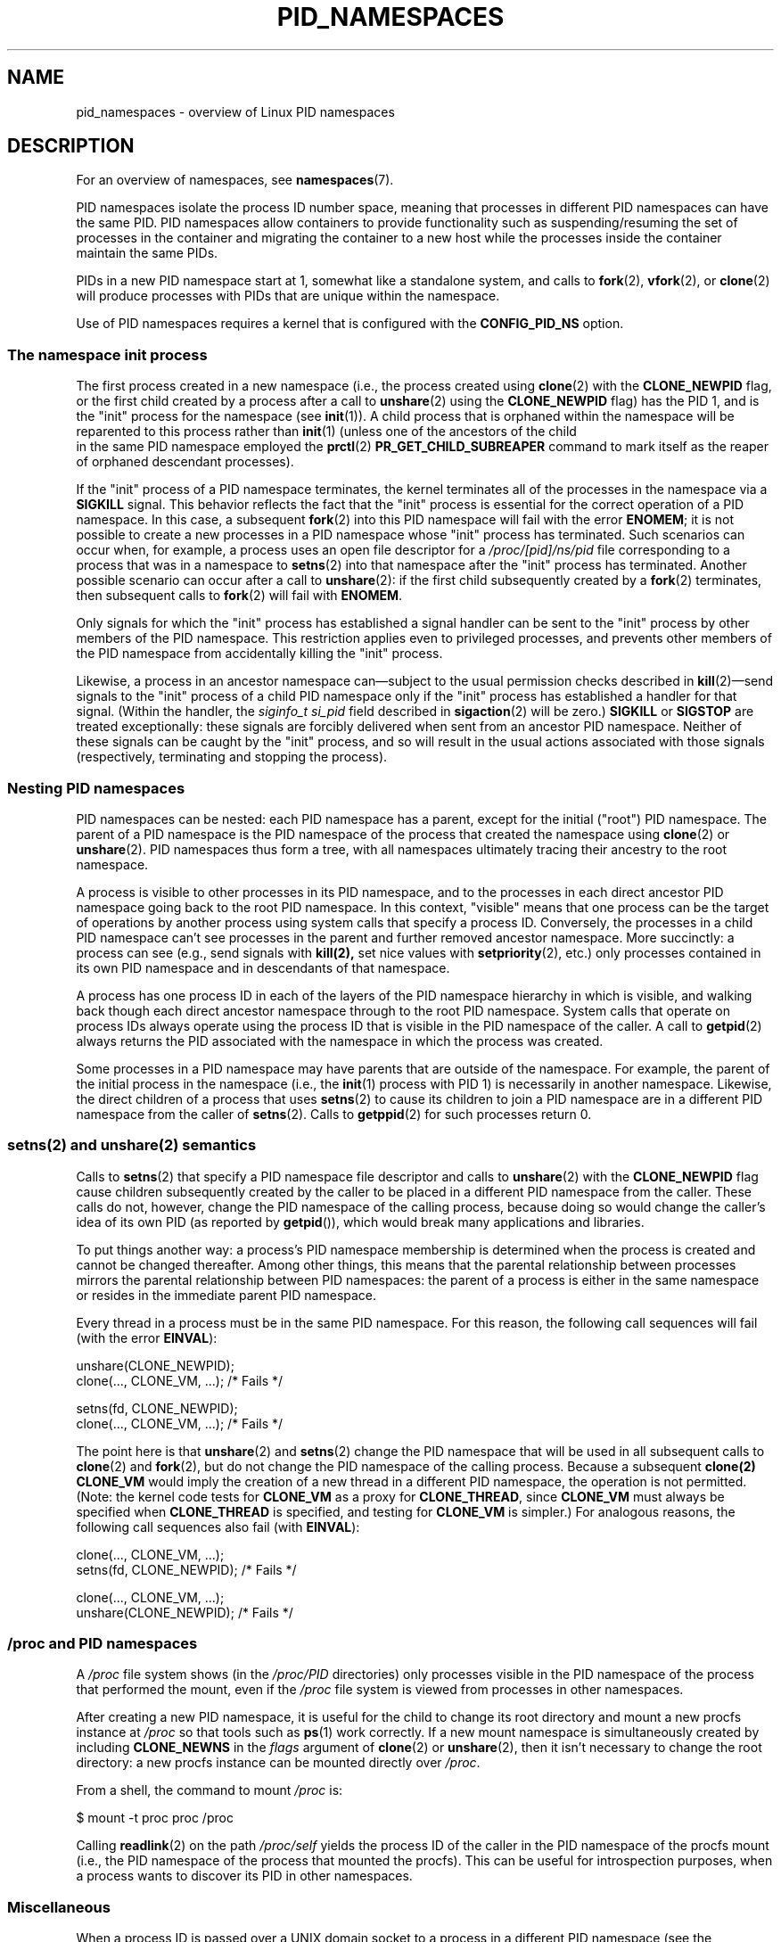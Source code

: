 .\" Copyright (c) 2013 by Michael Kerrisk <mtk.manpages@gmail.com>
.\" and Copyright (c) 2012 by Eric W. Biederman <ebiederm@xmission.com>
.\"
.\" Permission is granted to make and distribute verbatim copies of this
.\" manual provided the copyright notice and this permission notice are
.\" preserved on all copies.
.\"
.\" Permission is granted to copy and distribute modified versions of this
.\" manual under the conditions for verbatim copying, provided that the
.\" entire resulting derived work is distributed under the terms of a
.\" permission notice identical to this one.
.\"
.\" Since the Linux kernel and libraries are constantly changing, this
.\" manual page may be incorrect or out-of-date.  The author(s) assume no
.\" responsibility for errors or omissions, or for damages resulting from
.\" the use of the information contained herein.  The author(s) may not
.\" have taken the same level of care in the production of this manual,
.\" which is licensed free of charge, as they might when working
.\" professionally.
.\"
.\" Formatted or processed versions of this manual, if unaccompanied by
.\" the source, must acknowledge the copyright and authors of this work.
.\"
.\"
.TH PID_NAMESPACES 7 2013-01-14 "Linux" "Linux Programmer's Manual"
.SH NAME
pid_namespaces \- overview of Linux PID namespaces
.SH DESCRIPTION
For an overview of namespaces, see
.BR namespaces (7).

PID namespaces isolate the process ID number space,
meaning that processes in different PID namespaces can have the same PID.
PID namespaces allow containers to provide functionality
such as suspending/resuming the set of processes in the container and
migrating the container to a new host
while the processes inside the container maintain the same PIDs.

PIDs in a new PID namespace start at 1,
somewhat like a standalone system, and calls to
.BR fork (2),
.BR vfork (2),
or
.BR clone (2)
will produce processes with PIDs that are unique within the namespace.

Use of PID namespaces requires a kernel that is configured with the
.B CONFIG_PID_NS
option.
.\"
.\" ============================================================
.\"
.SS The namespace "init" process
The first process created in a new namespace
(i.e., the process created using
.BR clone (2)
with the
.BR CLONE_NEWPID
flag, or the first child created by a process after a call to
.BR unshare (2)
using the
.BR CLONE_NEWPID
flag) has the PID 1, and is the "init" process for the namespace (see
.BR init (1)).
A child process that is orphaned within the namespace will be reparented
to this process rather than
.BR init (1)
(unless one of the ancestors of the child
 in the same PID namespace employed the
.BR prctl (2)
.B PR_GET_CHILD_SUBREAPER
command to mark itself as the reaper of orphaned descendant processes).

If the "init" process of a PID namespace terminates,
the kernel terminates all of the processes in the namespace via a
.BR SIGKILL
signal.
This behavior reflects the fact that the "init" process
is essential for the correct operation of a PID namespace.
In this case, a subsequent
.BR fork (2)
into this PID namespace will fail with the error
.BR ENOMEM ;
it is not possible to create a new processes in a PID namespace whose "init"
process has terminated.
Such scenarios can occur when, for example,
a process uses an open file descriptor for a
.I /proc/[pid]/ns/pid
file corresponding to a process that was in a namespace to
.BR setns (2)
into that namespace after the "init" process has terminated.
Another possible scenario can occur after a call to
.BR unshare (2):
if the first child subsequently created by a
.BR fork (2)
terminates, then subsequent calls to
.BR fork (2)
will fail with
.BR ENOMEM .

Only signals for which the "init" process has established a signal handler
can be sent to the "init" process by other members of the PID namespace.
This restriction applies even to privileged processes,
and prevents other members of the PID namespace from
accidentally killing the "init" process.

Likewise, a process in an ancestor namespace
can\(emsubject to the usual permission checks described in
.BR kill (2)\(emsend
signals to the "init" process of a child PID namespace only
if the "init" process has established a handler for that signal.
(Within the handler, the
.I siginfo_t
.I si_pid
field described in
.BR sigaction (2)
will be zero.)
.B SIGKILL
or
.B SIGSTOP
are treated exceptionally:
these signals are forcibly delivered when sent from an ancestor PID namespace.
Neither of these signals can be caught by the "init" process,
and so will result in the usual actions associated with those signals
(respectively, terminating and stopping the process).
.\"
.\" ============================================================
.\"
.SS Nesting PID namespaces
PID namespaces can be nested:
each PID namespace has a parent,
except for the initial ("root") PID namespace.
The parent of a PID namespace is the PID namespace of the process that
created the namespace using
.BR clone (2)
or
.BR unshare (2).
PID namespaces thus form a tree,
with all namespaces ultimately tracing their ancestry to the root namespace.

A process is visible to other processes in its PID namespace,
and to the processes in each direct ancestor PID namespace
going back to the root PID namespace.
In this context, "visible" means that one process
can be the target of operations by another process using
system calls that specify a process ID.
Conversely, the processes in a child PID namespace can't see
processes in the parent and further removed ancestor namespace.
More succinctly: a process can see (e.g., send signals with
.BR kill(2),
set nice values with
.BR setpriority (2),
etc.) only processes contained in its own PID namespace
and in descendants of that namespace.

A process has one process ID in each of the layers of the PID
namespace hierarchy in which is visible,
and walking back though each direct ancestor namespace
through to the root PID namespace.
System calls that operate on process IDs always
operate using the process ID that is visible in the
PID namespace of the caller.
A call to
.BR getpid (2)
always returns the PID associated with the namespace in which
the process was created.

Some processes in a PID namespace may have parents
that are outside of the namespace.
For example, the parent of the initial process in the namespace
(i.e., the
.BR init (1)
process with PID 1) is necessarily in another namespace.
Likewise, the direct children of a process that uses
.BR setns (2)
to cause its children to join a PID namespace are in a different
PID namespace from the caller of
.BR setns (2).
Calls to
.BR getppid (2)
for such processes return 0.
.\"
.\" ============================================================
.\"
.SS setns(2) and unshare(2) semantics
Calls to
.BR setns (2)
that specify a PID namespace file descriptor
and calls to
.BR unshare (2)
with the
.BR CLONE_NEWPID
flag cause children subsequently created
by the caller to be placed in a different PID namespace from the caller.
These calls do not, however,
change the PID namespace of the calling process,
because doing so would change the caller's idea of its own PID
(as reported by
.BR getpid ()),
which would break many applications and libraries.

To put things another way:
a process's PID namespace membership is determined when the process is created
and cannot be changed thereafter.
Among other things, this means that the parental relationship
between processes mirrors the parental relationship between PID namespaces:
the parent of a process is either in the same namespace
or resides in the immediate parent PID namespace.

Every thread in a process must be in the same PID namespace.
For this reason, the following call sequences will fail (with the error
.BR EINVAL ):

.nf
    unshare(CLONE_NEWPID);
    clone(..., CLONE_VM, ...);    /* Fails */

    setns(fd, CLONE_NEWPID);
    clone(..., CLONE_VM, ...);    /* Fails */
.fi

The point here is that
.BR unshare (2)
and
.BR setns (2)
change the PID namespace that will be used in all subsequent calls to
.BR clone (2)
and
.BR fork (2),
but do not change the PID namespace of the calling process.
Because a subsequent
.BR clone(2)
.BR CLONE_VM
would imply the creation of a new thread in a different PID namespace,
the operation is not permitted.
(Note: the kernel code tests for
.BR CLONE_VM
as a proxy for
.BR CLONE_THREAD ,
since
.BR CLONE_VM
must always be specified when
.BR CLONE_THREAD
is specified, and testing for
.BR CLONE_VM
is simpler.)
For analogous reasons, the following call sequences also fail (with
.BR EINVAL ):

.nf
    clone(..., CLONE_VM, ...);
    setns(fd, CLONE_NEWPID);      /* Fails */

    clone(..., CLONE_VM, ...);
    unshare(CLONE_NEWPID);        /* Fails */
.fi
.\"
.\" ============================================================
.\"
.SS /proc and PID namespaces
A
.I /proc
file system shows (in the
.I /proc/PID
directories) only processes visible in the PID namespace
of the process that performed the mount, even if the
.I /proc
file system is viewed from processes in other namespaces.

After creating a new PID namespace,
it is useful for the child to change its root directory
and mount a new procfs instance at
.I /proc
so that tools such as
.BR ps (1)
work correctly.
If a new mount namespace is simultaneously created by including
.BR CLONE_NEWNS
in the
.IR flags
argument of
.BR clone (2)
or
.BR unshare (2),
then it isn't necessary to change the root directory:
a new procfs instance can be mounted directly over
.IR /proc .

From a shell, the command to mount
.I /proc
is:

    $ mount -t proc proc /proc

Calling
.BR readlink (2)
on the path
.I /proc/self
yields the process ID of the caller in the PID namespace of the procfs mount
(i.e., the PID namespace of the process that mounted the procfs).
This can be useful for introspection purposes,
when a process wants to discover its PID in other namespaces.
.\"
.\" ============================================================
.\"
.SS Miscellaneous
When a process ID is passed over a UNIX domain socket to a
process in a different PID namespace (see the description of
.B SCM_CREDENTIALS
in
.BR unix (7)),
it is translated into the corresponding PID value in
the receiving process's PID namespace.
.SH CONFORMING TO
Namespaces are a Linux-specific feature.
.SH EXAMPLE
See
.BR user_namespaces (7).
.SH SEE ALSO
.BR clone (2),
.BR setns (2),
.BR unshare (2),
.BR proc (5),
.BR credentials (7),
.BR capabilities (7),
.BR user_namespaces (7),
.BR switch_root (8)
